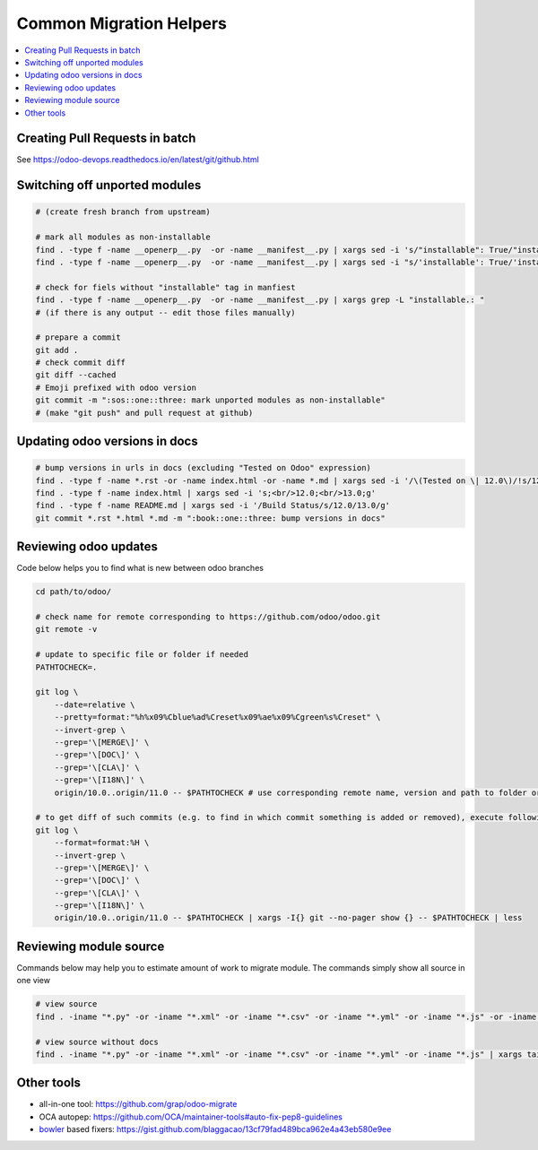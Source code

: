 ==========================
 Common Migration Helpers
==========================

.. contents::
   :local:

Creating Pull Requests in batch
===============================

See https://odoo-devops.readthedocs.io/en/latest/git/github.html

Switching off unported modules
==============================

.. code-block:: sh

    # (create fresh branch from upstream)

    # mark all modules as non-installable
    find . -type f -name __openerp__.py  -or -name __manifest__.py | xargs sed -i 's/"installable": True/"installable": False/'
    find . -type f -name __openerp__.py  -or -name __manifest__.py | xargs sed -i "s/'installable': True/'installable': False/"

    # check for fiels without "installable" tag in manfiest
    find . -type f -name __openerp__.py  -or -name __manifest__.py | xargs grep -L "installable.: "
    # (if there is any output -- edit those files manually)

    # prepare a commit
    git add .
    # check commit diff
    git diff --cached
    # Emoji prefixed with odoo version
    git commit -m ":sos::one::three: mark unported modules as non-installable"
    # (make "git push" and pull request at github)

Updating odoo versions in docs
==============================

.. code-block:: sh

    # bump versions in urls in docs (excluding "Tested on Odoo" expression)
    find . -type f -name *.rst -or -name index.html -or -name *.md | xargs sed -i '/\(Tested on \| 12.0\)/!s/12.0/13.0/g'
    find . -type f -name index.html | xargs sed -i 's;<br/>12.0;<br/>13.0;g'
    find . -type f -name README.md | xargs sed -i '/Build Status/s/12.0/13.0/g'
    git commit *.rst *.html *.md -m ":book::one::three: bump versions in docs"

Reviewing odoo updates
======================

Code below helps you to find what is new between odoo branches

.. code-block:: sh

    cd path/to/odoo/

    # check name for remote corresponding to https://github.com/odoo/odoo.git
    git remote -v

    # update to specific file or folder if needed
    PATHTOCHECK=. 

    git log \
        --date=relative \
        --pretty=format:"%h%x09%Cblue%ad%Creset%x09%ae%x09%Cgreen%s%Creset" \
        --invert-grep \
        --grep='\[MERGE\]' \
        --grep='\[DOC\]' \
        --grep='\[CLA\]' \
        --grep='\[I18N\]' \
        origin/10.0..origin/11.0 -- $PATHTOCHECK # use corresponding remote name, version and path to folder or file

    # to get diff of such commits (e.g. to find in which commit something is added or removed), execute following:
    git log \
        --format=format:%H \
        --invert-grep \
        --grep='\[MERGE\]' \
        --grep='\[DOC\]' \
        --grep='\[CLA\]' \
        --grep='\[I18N\]' \
        origin/10.0..origin/11.0 -- $PATHTOCHECK | xargs -I{} git --no-pager show {} -- $PATHTOCHECK | less
    
Reviewing module source
=======================

Commands below may help you to estimate amount of work to migrate module. The commands simply show all source in one view

.. code-block:: sh

  # view source
  find . -iname "*.py" -or -iname "*.xml" -or -iname "*.csv" -or -iname "*.yml" -or -iname "*.js" -or -iname "*.rst" -or -iname "*.md" | xargs tail -n +1 | less

  # view source without docs
  find . -iname "*.py" -or -iname "*.xml" -or -iname "*.csv" -or -iname "*.yml" -or -iname "*.js" | xargs tail -n +1 | less
  
Other tools
===========

* all-in-one tool: https://github.com/grap/odoo-migrate
* OCA autopep: https://github.com/OCA/maintainer-tools#auto-fix-pep8-guidelines
* `bowler <https://pybowler.io>`__ based fixers: https://gist.github.com/blaggacao/13cf79fad489bca962e4a43eb580e9ee
